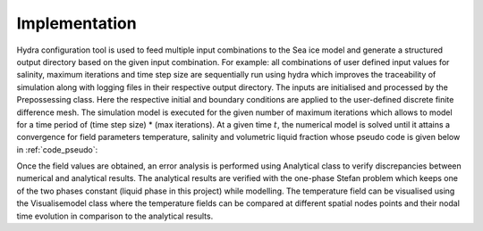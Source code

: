 **************
Implementation
**************

Hydra configuration tool is used to feed multiple input combinations to the Sea ice model and generate a structured output directory based on the given input combination. For example: all combinations of user defined input values for salinity, 
maximum iterations and time step size are sequentially run using hydra which improves the traceability of simulation along with 
logging files in their respective output directory. The inputs are initialised and processed by the Prepossessing class. Here the 
respective initial and boundary conditions are applied to the user-defined discrete finite difference mesh. The simulation model 
is executed for the given number of maximum iterations which allows to model for a time period of (time step size) * (max iterations). At a given time :math:`$t$`, the numerical model is solved until it attains a convergence for field parameters temperature, salinity and volumetric liquid fraction whose pseudo code is given below in :ref:`code_pseudo`:

.. code-block:: python
    :caption: Python example

    def run_model(self) -> None:
        """Runs the model using the provided configuration and output directory."""
        # apply boundary and initial conditions during the pre-processing stage and get the pre-processed dataclass
        preprocess_data, userinput_data = PreProcess.get_variables(
            self.config, self.out_dir_final
        )
        # run the sea ice model and get the results dataclass
        results_data = SeaIceModelClass.get_results(preprocess_data, userinput_data)
        # error analysis of results and get the analysis dataclass
        analysis_data = Analysis.get_error_results(
            t_k_diff=results_data.t_k_diff, t_stefan_diff=results_data.t_stefan_diff
        )
        # plot the sea ice model using the user input, results, and analysis dataclasses
        self.plot_model(userinput_data, results_data, analysis_data)


Once the field values are obtained, an error analysis is performed using 
Analytical class to verify discrepancies between numerical and analytical results. The analytical results are verified with the 
one-phase Stefan problem which keeps one of the two phases constant (liquid phase in this project) while modelling. The 
temperature field can be visualised using the Visualisemodel class where the temperature fields can be compared at different 
spatial nodes points and their nodal time evolution in comparison to the analytical results.